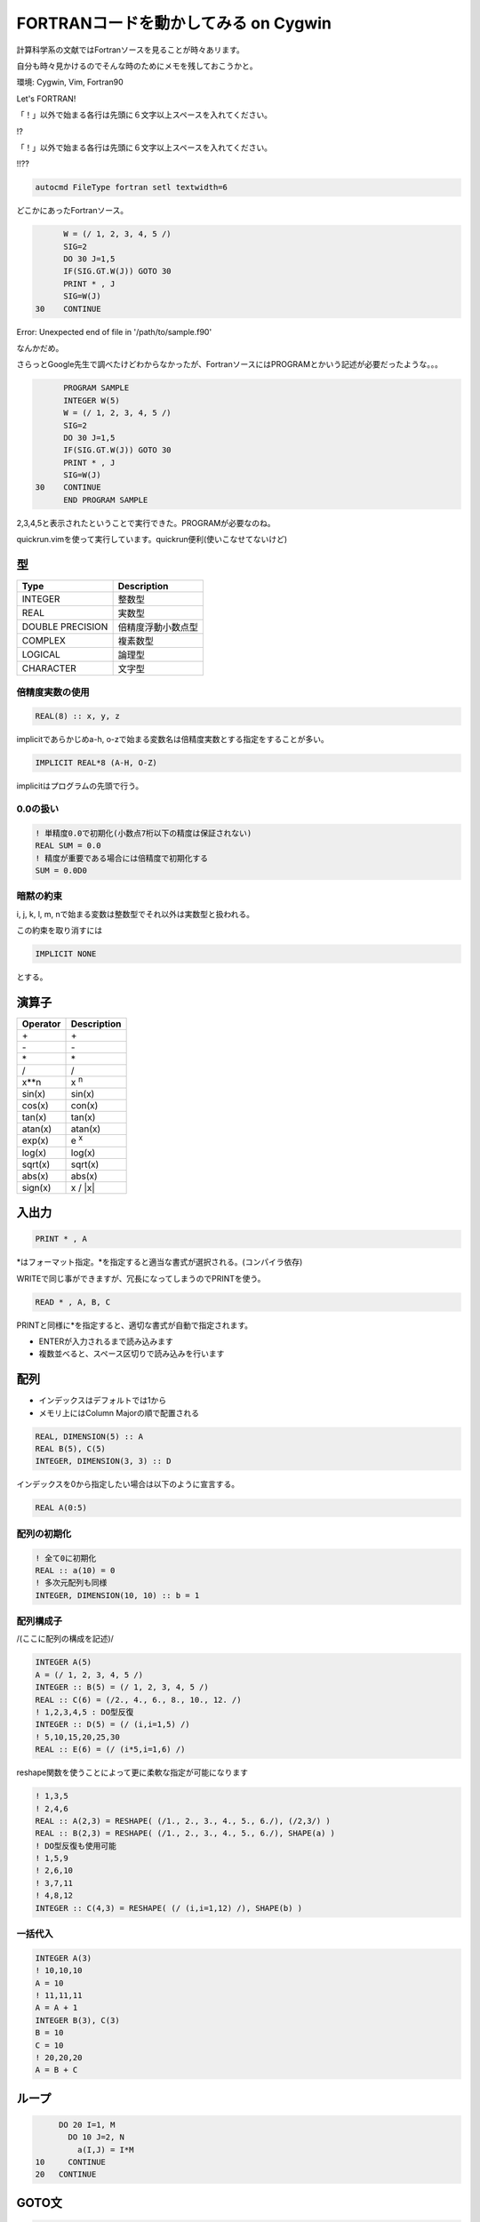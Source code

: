 FORTRANコードを動かしてみる on Cygwin
=====================================
計算科学系の文献ではFortranソースを見ることが時々あリます。

自分も時々見かけるのでそんな時のためにメモを残しておこうかと。

環境: Cygwin, Vim, Fortran90

Let's FORTRAN!

「！」以外で始まる各行は先頭に６文字以上スペースを入れてください。

!?

「！」以外で始まる各行は先頭に６文字以上スペースを入れてください。

!!??

.. code-block:: vim

  autocmd FileType fortran setl textwidth=6

どこかにあったFortranソース。

.. code-block:: fortran

        W = (/ 1, 2, 3, 4, 5 /)
        SIG=2
        DO 30 J=1,5
        IF(SIG.GT.W(J)) GOTO 30
        PRINT * , J
        SIG=W(J)
  30    CONTINUE

Error: Unexpected end of file in '/path/to/sample.f90'

なんかだめ。

さらっとGoogle先生で調べたけどわからなかったが、FortranソースにはPROGRAMとかいう記述が必要だったような。。。

.. code-block:: fortran

        PROGRAM SAMPLE    
        INTEGER W(5)
        W = (/ 1, 2, 3, 4, 5 /)
        SIG=2
        DO 30 J=1,5
        IF(SIG.GT.W(J)) GOTO 30
        PRINT * , J
        SIG=W(J)
  30    CONTINUE
        END PROGRAM SAMPLE

2,3,4,5と表示されたということで実行できた。PROGRAMが必要なのね。

quickrun.vimを使って実行しています。quickrun便利(使いこなせてないけど)

型
--

================= ==================
Type              Description
================= ==================
INTEGER           整数型
REAL              実数型
DOUBLE PRECISION  倍精度浮動小数点型
COMPLEX           複素数型
LOGICAL           論理型
CHARACTER         文字型
================= ==================

倍精度実数の使用
^^^^^^^^^^^^^^^^

.. code-block:: fortran

  REAL(8) :: x, y, z

implicitであらかじめa-h, o-zで始まる変数名は倍精度実数とする指定をすることが多い。

.. code-block:: fortran

  IMPLICIT REAL*8 (A-H, O-Z)

implicitはプログラムの先頭で行う。

0.0の扱い
^^^^^^^^^

.. code-block:: fortran

  ! 単精度0.0で初期化(小数点7桁以下の精度は保証されない)
  REAL SUM = 0.0
  ! 精度が重要である場合には倍精度で初期化する
  SUM = 0.0D0

暗黙の約束
^^^^^^^^^^
i, j, k, l, m, nで始まる変数は整数型でそれ以外は実数型と扱われる。

この約束を取り消すには

.. code-block:: fortran

  IMPLICIT NONE

とする。

演算子
------

======== ===========
Operator Description
======== ===========
\+       \+
\-       \-
\*       \*
/        /
x**n     x `n`:sup:
sin(x)   sin(x)
cos(x)   con(x)
tan(x)   tan(x)
atan(x)  atan(x)
exp(x)   e `x`:sup:
log(x)   log(x)
sqrt(x)  sqrt(x)
abs(x)   abs(x)
sign(x)  x / \|x\|
======== ===========

入出力
------

.. code-block:: fortran

  PRINT * , A

\*はフォーマット指定。\*を指定すると適当な書式が選択される。(コンパイラ依存)

WRITEで同じ事ができますが、冗長になってしまうのでPRINTを使う。

.. code-block:: fortran

  READ * , A, B, C

PRINTと同様に\*を指定すると、適切な書式が自動で指定されます。

* ENTERが入力されるまで読み込みます
* 複数並べると、スペース区切りで読み込みを行います

配列
----
* インデックスはデフォルトでは1から
* メモリ上にはColumn Majorの順で配置される

.. code-block:: fortran

  REAL, DIMENSION(5) :: A
  REAL B(5), C(5)
  INTEGER, DIMENSION(3, 3) :: D

インデックスを0から指定したい場合は以下のように宣言する。

.. code-block:: fortran

  REAL A(0:5)

配列の初期化
^^^^^^^^^^^^

.. code-block:: fortran

  ! 全て0に初期化
  REAL :: a(10) = 0
  ! 多次元配列も同様
  INTEGER, DIMENSION(10, 10) :: b = 1

配列構成子
^^^^^^^^^^

/(ここに配列の構成を記述)/

.. code-block:: fortran

  INTEGER A(5)
  A = (/ 1, 2, 3, 4, 5 /)
  INTEGER :: B(5) = (/ 1, 2, 3, 4, 5 /)
  REAL :: C(6) = (/2., 4., 6., 8., 10., 12. /)
  ! 1,2,3,4,5 : DO型反復
  INTEGER :: D(5) = (/ (i,i=1,5) /)
  ! 5,10,15,20,25,30
  REAL :: E(6) = (/ (i*5,i=1,6) /)

reshape関数を使うことによって更に柔軟な指定が可能になります

.. code-block:: fortran

  ! 1,3,5
  ! 2,4,6
  REAL :: A(2,3) = RESHAPE( (/1., 2., 3., 4., 5., 6./), (/2,3/) )
  REAL :: B(2,3) = RESHAPE( (/1., 2., 3., 4., 5., 6./), SHAPE(a) )
  ! DO型反復も使用可能
  ! 1,5,9
  ! 2,6,10
  ! 3,7,11
  ! 4,8,12
  INTEGER :: C(4,3) = RESHAPE( (/ (i,i=1,12) /), SHAPE(b) )

一括代入
^^^^^^^^

.. code-block:: fortran

  INTEGER A(3)
  ! 10,10,10
  A = 10
  ! 11,11,11
  A = A + 1
  INTEGER B(3), C(3)
  B = 10
  C = 10
  ! 20,20,20
  A = B + C

ループ
------

.. code-block:: fortran

      DO 20 I=1, M
        DO 10 J=2, N
          a(I,J) = I*M
 10     CONTINUE
 20   CONTINUE

GOTO文
------

.. code-block:: fortran

      GOTO 10
      GO TO 10
  10  IF A.LT.B PRINT * , A

if文
----

.. code-block:: fortran

  IF(A.LT.B) PRINT * , A

  IF(A.GT.B) THEN
    PRINT * , B
  ELSE
    PRINT * , A

  IF(A.EQ.B) THEN
    PRINT * , A
  ELSE IF(A.LT.B) THEN
    PRINT * , A
  ELSE
    PRINT * , B

比較演算子
^^^^^^^^^^

======== ======== ==========================
Operator or       Description
======== ======== ==========================
A.LT.B   A < B    Less Than
A.LE.B   A <= B   Less than over Eaual to
A.EQ.B   A == B   EQual to
A.NE.B   A /= B   Not Equal to 
A.GT.B   A > B    Greater Than
A.GE.B   A >= B   Greater than over Equal to
======== ======== ==========================

論理演算子
^^^^^^^^^^

======== ============== ===================
Operator Description    Usage
======== ============== ===================
.NOT.    not            .NOT. A.EQ.B
.AND.    and            A.EQ.B .AND. A.EQ.C
.OR.     or             A.LT.B .OR. A.LT.C
.EQV.    logical eq     A<0 .EQV. B<0
.NEQV.   logical not eq A<0 .NEQV. B<0 
======== ============== ===================

関数
----
PROGRAMではなくSUBROUTINEで宣言する

.. code-block:: fortran

  SUBROUTINE HOGE(A, B, C)
    INTEGER A
    REAL B
    CHARACTER C
  END SUBROUTINE

.. author:: default
.. categories:: none
.. tags:: fortran
.. comments::
